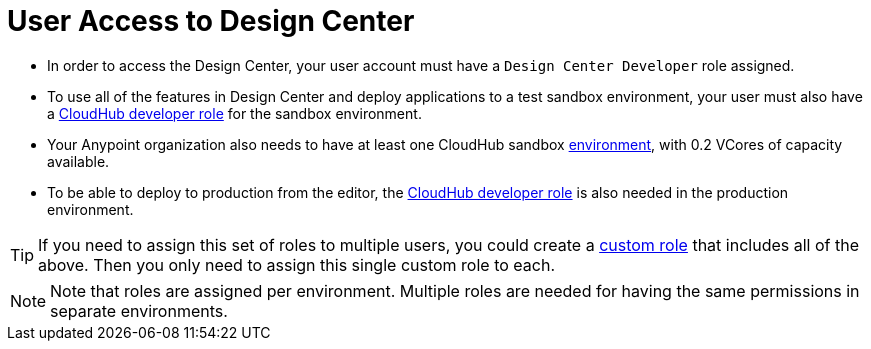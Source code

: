 = User Access to Design Center



* In order to access the Design Center, your user account must have a `Design Center Developer` role assigned.
* To use all of the features in Design Center and deploy applications to a test sandbox environment, your user must also have a link:/access-management/roles[CloudHub developer role] for the sandbox environment.
* Your Anypoint organization also needs to have at least one CloudHub sandbox link:/access-management/environments[environment], with 0.2 VCores of capacity available.
* To be able to deploy to production from the editor, the link:/access-management/roles[CloudHub developer role] is also needed in the production environment.

[TIP]
If you need to assign this set of roles to multiple users, you could create a link:/access-management/roles#creating-custom-roles[custom role] that includes all of the above. Then you only need to assign this single custom role to each.

[NOTE]
Note that roles are assigned per environment. Multiple roles are needed for having the same permissions in separate environments.


////
API permission?

Exchange permissions?


////
